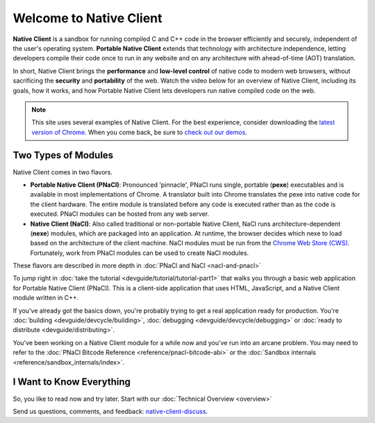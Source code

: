 ########################
Welcome to Native Client
########################

.. raw:: html

  <div id="home">
  <div class="pull-quote">To get the SDK and<br/>installation instructions<br/>
  <a href="/native-client/sdk/download.html">visit the SDK Download page</a>.
  </div>
  <div class="big-intro">

**Native Client** is a sandbox for running compiled C and C++ code in the
browser efficiently and securely, independent of the user's operating system.
**Portable Native Client** extends that technology with
architecture independence, letting developers compile their code once to run
in any website and on any architecture with ahead-of-time (AOT) translation.

In short, Native Client brings the **performance** and **low-level control**
of native code to modern web browsers, without sacrificing the **security** and
**portability** of the web. Watch the video below for an overview of
Native Client, including its goals, how it works, and how
Portable Native Client lets developers run native compiled code on the web. 

.. Note::
  :class: note

  This site uses several examples of Native Client. For the best experience,
  consider downloading the `latest version of Chrome 
  <http://www.google.com/chrome/>`_. When you come back, be sure to `check out
  our demos <https://gonativeclient.appspot.com/demo>`_.

.. raw:: html

  </div>

  <iframe class="video" width="600" height="337"
  src="//www.youtube.com/embed/MvKEomoiKBA?rel=0" frameborder="0"></iframe>
  <div class="big-intro">
  
Two Types of Modules
====================

Native Client comes in two flavors.

* **Portable Native Client (PNaCl)**: Pronounced 'pinnacle', PNaCl runs single,
  portable (**pexe**) executables and is available in most implementations of
  Chrome. A translator built into Chrome translates the pexe into native code
  for the client hardware. The entire module is translated before any code is
  executed rather than as the code is executed. PNaCl modules can be hosted from
  any web server.
* **Native Client (NaCl)**: Also called traditional or non-portable Native
  Client, NaCl runs architecture-dependent (**nexe**) modules, which are
  packaged into an application. At runtime, the browser decides which nexe to
  load based on the architecture of the client machine. NaCl modules must be run
  from the `Chrome Web Store (CWS) 
  <https://chrome.google.com/webstore/category/apps>`_. Fortunately, work from
  PNaCl modules can be used to create NaCl modules. 
  
These flavors are described in more depth in :doc:`PNaCl and NaCl 
<nacl-and-pnacl>`

.. raw:: html

  <div class="left-side">
  <div class="left-side-inner">
  <h2>Hello World</h2>
  <div class="big-intro">

To jump right in :doc:`take the tutorial <devguide/tutorial/tutorial-part1>`
that walks you through a basic web application for Portable Native Client
(PNaCl). This is a client-side application that uses HTML, JavaScript, and a
Native Client module written in C++.

.. raw:: html

  </div>
  </div>
  </div>
  <h2>A Little More Advanced</h2>
  <div class="big-intro">

If you've already got the basics down, you're probably trying to get a real
application ready for production. You're :doc:`building 
<devguide/devcycle/building>`, :doc:`debugging <devguide/devcycle/debugging>`
or :doc:`ready to distribute <devguide/distributing>`.

.. raw:: html

  </div>

  <div class="left-side">
  <div class="left-side-inner">
  <h2>Nuts and Bolts</h2>
  <div class="big-intro">
  
You've been working on a Native Client module for a while now and you've run
into an arcane problem. You may need to refer to the :doc:`PNaCl Bitcode
Reference <reference/pnacl-bitcode-abi>` or the :doc:`Sandbox internals 
<reference/sandbox_internals/index>`.

.. raw:: html

  </div>
  </div>
  </div>

I Want to Know Everything
=========================

So, you like to read now and try later. Start with our :doc:`Technical Overview
<overview>`

.. raw:: html

  <div class="big-intro" style="clear: both;">

Send us questions, comments, and feedback: `native-client-discuss 
<https://groups.google.com/forum/#!forum/native-client-discuss>`_.

.. raw:: html

  </div>
